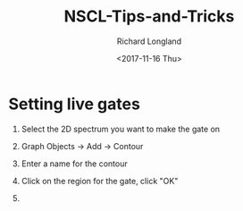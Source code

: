 #+OPTIONS: ':nil *:t -:t ::t <:t H:1 \n:nil ^:t arch:headline
#+OPTIONS: author:t broken-links:nil c:nil creator:nil
#+OPTIONS: d:(not "LOGBOOK") date:t e:t email:nil f:t inline:t num:t
#+OPTIONS: p:nil pri:nil prop:nil stat:t tags:t tasks:t tex:t
#+OPTIONS: timestamp:t title:t toc:t todo:t |:t
#+TITLE: NSCL-Tips-and-Tricks
#+DATE: <2017-11-16 Thu>
#+AUTHOR: Richard Longland
#+EMAIL: longland@X1Carbon
#+LANGUAGE: en
#+SELECT_TAGS: export
#+EXCLUDE_TAGS: noexport
#+CREATOR: Emacs 24.5.1 (Org mode 9.0.5)

* Setting live gates
** Select the 2D spectrum you want to make the gate on
** Graph Objects -> Add -> Contour
** Enter a name for the contour
** Click on the region for the gate, click "OK"   
   #+html: <p align="center"><img src="gates-1.png" /></p>
** 
   #+html: <p align="center"><img src="gates-2.png" /></p>
   #+html: <p align="center"><img src="gates-3.png" /></p>
   #+html: <p align="center"><img src="gates-4.png" /></p>
